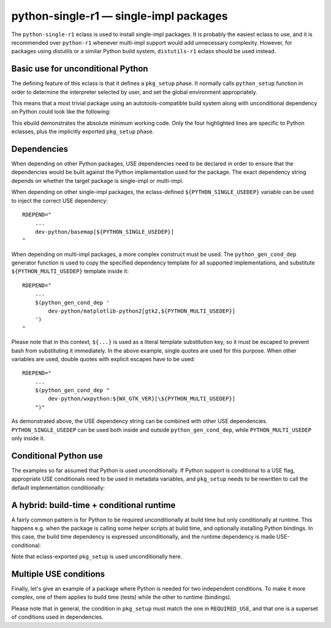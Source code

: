=======================================
python-single-r1 — single-impl packages
=======================================

.. highlight:: bash

The ``python-single-r1`` eclass is used to install single-impl packages.
It is probably the easiest eclass to use, and it is recommended over
``python-r1`` whenever multi-impl support would add unnecessary
complexity.  However, for packages using distutils or a similar Python
build system, ``distutils-r1`` eclass should be used instead.


Basic use for unconditional Python
==================================
The defining feature of this eclass is that it defines a ``pkg_setup``
phase.  It normally calls ``python_setup`` function in order
to determine the interpreter selected by user, and set the global
environment appropriately.

This means that a most trivial package using an autotools-compatible
build system along with unconditional dependency on Python could look
like the following:

.. code-block:: bash
   :emphasize-lines: 6,7,17,20

    # Copyright 1999-2020 Gentoo Authors
    # Distributed under the terms of the GNU General Public License v2

    EAPI=7

    PYTHON_COMPAT=( python2_7 )
    inherit python-single-r1

    DESCRIPTION="Scripts to prepare and plot VOACAP propagation predictions"
    HOMEPAGE="https://www.qsl.net/h/hz1jw//pythonprop/"
    SRC_URI="mirror://sourceforge/${PN}/${P}.tar.gz"

    LICENSE="GPL-2+"
    SLOT="0"
    KEYWORDS="~amd64 ~x86"
    IUSE=""
    REQUIRED_USE="${PYTHON_REQUIRED_USE}"

    RDEPEND="
        ${PYTHON_DEPS}
        ...
    "
    BDEPEND="${RDEPEND}"

This ebuild demonstrates the absolute minimum working code.  Only
the four highlighted lines are specific to Python eclasses, plus
the implicitly exported ``pkg_setup`` phase.


Dependencies
============
When depending on other Python packages, USE dependencies need to be
declared in order to ensure that the dependencies would be built against
the Python implementation used for the package.  The exact dependency
string depends on whether the target package is single-impl
or multi-impl.

When depending on other single-impl packages, the eclass-defined
``${PYTHON_SINGLE_USEDEP}`` variable can be used to inject the correct
USE dependency::

    RDEPEND="
        ...
        dev-python/basemap[${PYTHON_SINGLE_USEDEP}]
    "

When depending on multi-impl packages, a more complex construct must
be used.  The ``python_gen_cond_dep`` generator function is used
to copy the specified dependency template for all supported
implementations, and substitute ``${PYTHON_MULTI_USEDEP}`` template
inside it::

    RDEPEND="
        ...
        $(python_gen_cond_dep '
            dev-python/matplotlib-python2[gtk2,${PYTHON_MULTI_USEDEP}]
        ')
    "

Please note that in this context, ``${...}`` is used as a literal
template substitution key, so it must be escaped to prevent bash from
substituting it immediately.  In the above example, single quotes
are used for this purpose.  When other variables are used, double quotes
with explicit escapes have to be used::

    RDEPEND="
        ...
        $(python_gen_cond_dep "
            dev-python/wxpython:${WX_GTK_VER}[\${PYTHON_MULTI_USEDEP}]
        ")"

As demonstrated above, the USE dependency string can be combined with
other USE dependencies.  ``PYTHON_SINGLE_USEDEP`` can be used both
inside and outside ``python_gen_cond_dep``, while
``PYTHON_MULTI_USEDEP`` only inside it.


Conditional Python use
======================
The examples so far assumed that Python is used unconditionally.
If Python support is conditional to a USE flag, appropriate USE
conditionals need to be used in metadata variables, and ``pkg_setup``
needs to be rewritten to call the default implementation conditionally:

.. code-block:: bash
   :emphasize-lines: 16,17,20,21,23-27,30,35

    # Copyright 1999-2020 Gentoo Authors
    # Distributed under the terms of the GNU General Public License v2

    EAPI=6

    PYTHON_COMPAT=( python2_7 )
    inherit python-single-r1

    DESCRIPTION="Yet more Objects for (High Energy Physics) Data Analysis"
    HOMEPAGE="http://yoda.hepforge.org/"
    SRC_URI="http://www.hepforge.org/archive/${PN}/${P}.tar.bz2"

    LICENSE="GPL-2"
    SLOT="0/${PV}"
    KEYWORDS="~amd64 ~x86 ~amd64-linux ~x86-linux"
    IUSE="python root"
    REQUIRED_USE="python? ( ${PYTHON_REQUIRED_USE} )"

    RDEPEND="
        python? ( ${PYTHON_DEPS} )
        root? ( sci-physics/root:=[python=,${PYTHON_SINGLE_USEDEP}] )"
    DEPEND="${RDEPEND}
        python? (
            $(python_gen_cond_dep '
                dev-python/cython[${PYTHON_MULTI_USEDEP}]
            ')
        )"

    pkg_setup() {
        use python && python-single-r1_pkg_setup
    }

    src_configure() {
        econf \
            $(use_enable python pyext) \
            $(use_enable root)
    }


A hybrid: build-time + conditional runtime
==========================================
A fairly common pattern is for Python to be required unconditionally
at build time but only conditionally at runtime.  This happens e.g. when
the package is calling some helper scripts at build time, and optionally
installing Python bindings.  In this case, the build time dependency
is expressed unconditionally, and the runtime dependency is made
USE-conditional:

.. code-block:: bash
   :emphasize-lines: 18,19,23,26,32

    # Copyright 1999-2020 Gentoo Authors
    # Distributed under the terms of the GNU General Public License v2

    EAPI=6

    PYTHON_COMPAT=( python3_{6,7,8} )
    PYTHON_REQ_USE="threads(+)"

    inherit waf-utils python-single-r1

    DESCRIPTION="Samba talloc library"
    HOMEPAGE="https://talloc.samba.org/"
    SRC_URI="https://www.samba.org/ftp/${PN}/${P}.tar.gz"

    LICENSE="GPL-3 LGPL-3+ LGPL-2"
    SLOT="0"
    KEYWORDS="~alpha amd64 arm ~arm64 ~hppa ia64 ~m68k ~mips ppc ppc64 ~riscv ~s390 ~sh ~sparc x86 ~amd64-linux ~x86-linux ~x64-macos ~sparc-solaris ~x64-solaris"
    IUSE="+python"
    REQUIRED_USE="${PYTHON_REQUIRED_USE}"

    RDEPEND="
        ...
        python? ( ${PYTHON_DEPS} )"
    DEPEND="${RDEPEND}
        ...
        ${PYTHON_DEPS}"

    WAF_BINARY="${S}/buildtools/bin/waf"

    src_configure() {
        local extra_opts=(
            $(usex python '' --disable-python)
        )
        waf-utils_src_configure "${extra_opts[@]}"
    }

Note that eclass-exported ``pkg_setup`` is used unconditionally here.


Multiple USE conditions
=======================
Finally, let's give an example of a package where Python is needed
for two independent conditions.  To make it more complex, one of them
applies to build time (tests) while the other to runtime (bindings).

.. code-block:: bash
   :emphasize-lines: 16,19,20,24,27,31-33,38,39

    # Copyright 1999-2020 Gentoo Authors
    # Distributed under the terms of the GNU General Public License v2

    EAPI=7

    PYTHON_COMPAT=( python3_{6,7,8} )
    inherit cmake python-single-r1

    DESCRIPTION="Sound design and signal processing system for composition and performance"
    HOMEPAGE="https://csound.github.io/"
    SRC_URI="https://dev.gentoo.org/~fordfrog/distfiles/${P}-distributable.tar.xz"

    LICENSE="LGPL-2.1 doc? ( FDL-1.2+ )"
    SLOT="0"
    KEYWORDS="~amd64 ~x86"
    IUSE="python test"
    RESTRICT="!test? ( test )"
    REQUIRED_USE="
        python? ( ${PYTHON_REQUIRED_USE} )
        test? ( ${PYTHON_REQUIRED_USE} )"

    BDEPEND="
        python? ( dev-lang/swig )
        test? ( ${PYTHON_DEPS} )
    "
    RDEPEND="
        python? ( ${PYTHON_DEPS} )
    "

    pkg_setup() {
        if use python || use test ; then
            python-single-r1_pkg_setup
        fi
    }

    src_configure() {
        local mycmakeargs=(
            -DBUILD_PYTHON_INTERFACE=$(usex python)
            -DBUILD_PYTHON_OPCODES=$(usex python)
        )

        cmake_src_configure
    }

Please note that in general, the condition in ``pkg_setup`` must match
the one in ``REQUIRED_USE``, and that one is a superset of conditions
used in dependencies.
